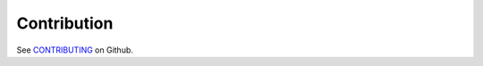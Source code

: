 .. SPDX-License-Identifier: BSD-2-Clause
..
.. Copyright (C) 2024 Linutronix GmbH
.. Author Kurt Kanzenbach <kurt@linutronix.de>
..
.. Testbench documentation contribution file.
..

Contribution
============

See `CONTRIBUTING <https://github.com/Linutronix/RTC-Testbench/blob/main/CONTRIBUTING.md>`_ on Github.
